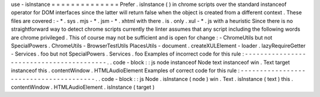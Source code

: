 use
-
isInstance
=
=
=
=
=
=
=
=
=
=
=
=
=
=
Prefer
.
isInstance
(
)
in
chrome
scripts
over
the
standard
instanceof
operator
for
DOM
interfaces
since
the
latter
will
return
false
when
the
object
is
created
from
a
different
context
.
These
files
are
covered
:
-
*
.
sys
.
mjs
-
*
.
jsm
-
*
.
xhtml
with
there
.
is
.
only
.
xul
-
*
.
js
with
a
heuristic
Since
there
is
no
straightforward
way
to
detect
chrome
scripts
currently
the
linter
assumes
that
any
script
including
the
following
words
are
chrome
privileged
.
This
of
course
may
not
be
sufficient
and
is
open
for
change
:
-
ChromeUtils
but
not
SpecialPowers
.
ChromeUtils
-
BrowserTestUtils
PlacesUtils
-
document
.
createXULElement
-
loader
.
lazyRequireGetter
-
Services
.
foo
but
not
SpecialPowers
.
Services
.
foo
Examples
of
incorrect
code
for
this
rule
:
-
-
-
-
-
-
-
-
-
-
-
-
-
-
-
-
-
-
-
-
-
-
-
-
-
-
-
-
-
-
-
-
-
-
-
-
-
-
-
-
-
.
.
code
-
block
:
:
js
node
instanceof
Node
text
instanceof
win
.
Text
target
instanceof
this
.
contentWindow
.
HTMLAudioElement
Examples
of
correct
code
for
this
rule
:
-
-
-
-
-
-
-
-
-
-
-
-
-
-
-
-
-
-
-
-
-
-
-
-
-
-
-
-
-
-
-
-
-
-
-
-
-
-
-
.
.
code
-
block
:
:
js
Node
.
isInstance
(
node
)
win
.
Text
.
isInstance
(
text
)
this
.
contentWindow
.
HTMLAudioElement
.
isInstance
(
target
)
